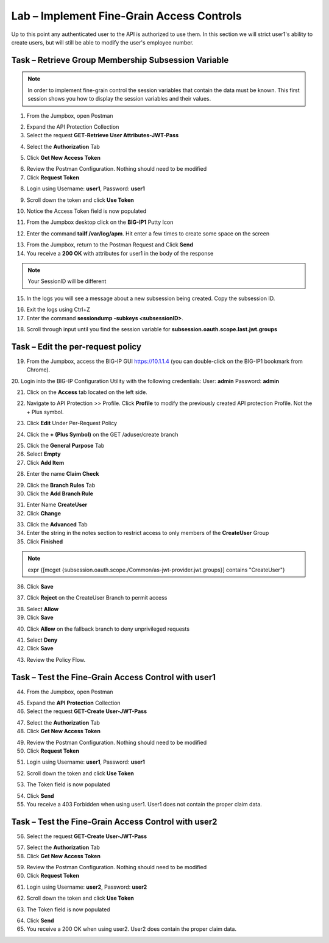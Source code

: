 Lab – Implement Fine-Grain Access Controls
--------------------------------------------

Up to this point any authenticated user to the API is authorized to use them.  In this section we will strict user1's ability to create users, but will still be able to modify the user's employee number.

Task – Retrieve Group Membership Subsession Variable
~~~~~~~~~~~~~~~~~~~~~~~~~~~~~~~~~~~~~~~~~~~~~~~~~~~~~~~~~~~~~~~~~~~~~~~~~~

.. note :: In order to implement fine-grain control the session variables that contain the data must be known.  This first session shows you how to display the session variables and their values.



1. From the Jumpbox, open Postman 

|image23|

2. Expand the API Protection Collection

3. Select the request **GET-Retrieve User Attributes-JWT-Pass**

|image42|

4. Select the **Authorization** Tab

|image43|


5. Click **Get New Access Token**

|image44|

6. Review the Postman Configuration.  Nothing should need to be modified
7. Click **Request Token**

|image27|

8. Login using Username: **user1**, Password: **user1**

|image28|

9. Scroll down the token and click **Use Token**

|image29|

10. Notice the Access Token field is now populated

|image34|


11. From the Jumpbox desktop click on the **BIG-IP1** Putty Icon 

|image47|

12. Enter the command **tailf /var/log/apm**.  Hit enter a few times to create some space on the screen

|image84|

13. From the Jumpbox, return to the Postman Request and Click **Send**
14. You receive a **200 OK** with attributes for user1 in the body of the response

|image31|

.. Note :: Your SessionID will be different

15. In the logs you will see a message about a new subsession being created.  Copy the subsession ID.

|image85|

16. Exit the logs using Ctrl+Z

17. Enter the command **sessiondump -subkeys <subsessionID>**.  

|image86|


18.  Scroll through input until you find the session variable for **subsession.oauth.scope.last.jwt.groups**


|image87|



Task – Edit the per-request policy  
~~~~~~~~~~~~~~~~~~~~~~~~~~~~~~~~~~~~~

19. From the Jumpbox, access the BIG-IP GUI https://10.1.1.4 (you can double-click on the BIG-IP1 bookmark from Chrome).

20. Login into the BIG-IP Configuration Utility with the following credentials:
User: **admin**
Password: **admin**


21. Click on the **Access** tab located on the left side.

|image0|

22. Navigate to API Protection >> Profile.  Click **Profile** to modify the previously created API protection Profile.  Not the + Plus symbol.

|image48|

23. Click **Edit** Under Per-Request Policy

|image49|

24. Click the **+ (Plus Symbol)** on the GET /aduser/create branch

|image50|

25. Click the **General Purpose** Tab
26. Select **Empty** 
27. Click **Add Item**

|image51|

28. Enter the name **Claim Check**

|image53|

29. Click the **Branch Rules** Tab
30. Click the **Add Branch Rule**

|image52|

31. Enter Name **CreateUser**
32. Click **Change**

|image54|


33. Click the **Advanced** Tab
34. Enter the string in the notes section to restrict access to only members of the **CreateUser** Group
35. Click **Finished**

.. Note :: expr {[mcget {subsession.oauth.scope./Common/as-jwt-provider.jwt.groups}] contains "CreateUser"}

|image55|

36. Click **Save**

|image56|

37. Click **Reject** on the CreateUser Branch to permit access 

|image57|

38. Select **Allow**
39. Click **Save**

|image58|

40. Click **Allow** on the fallback branch to deny unprivileged requests

|image59|

41. Select **Deny**
42. Click **Save**

|image60|

43. Review the Policy Flow.

|image61|


Task – Test the Fine-Grain Access Control with user1  
~~~~~~~~~~~~~~~~~~~~~~~~~~~~~~~~~~~~~~~~~~~~~~~~~~~~~~


44. From the Jumpbox, open Postman 

|image23|

45. Expand the **API Protection** Collection


46. Select the request **GET-Create User-JWT-Pass**

|image45|

47. Select the **Authorization** Tab
48. Click **Get New Access Token**

|image44|

49. Review the Postman Configuration.  Nothing should need to be modified
50. Click **Request Token**

|image27|

51. Login using Username: **user1**, Password: **user1**

|image28|

52. Scroll down the token and click **Use Token**

|image29|


53. The Token field is now populated

|image34|

54. Click **Send**


55. You receive a 403 Forbidden when using user1. User1 does not contain the proper claim data.


|image26|


Task – Test the Fine-Grain Access Control with user2  
~~~~~~~~~~~~~~~~~~~~~~~~~~~~~~~~~~~~~~~~~~~~~~~~~~~~~~


56. Select the request **GET-Create User-JWT-Pass**

|image45|

57. Select the **Authorization** Tab
58. Click **Get New Access Token**

|image44|

59. Review the Postman Configuration.  Nothing should need to be modified
60. Click **Request Token**

|image27|

61. Login using Username: **user2**, Password: **user2**

|image62|

62. Scroll down the token and click **Use Token**

|image29|


63. The Token field is now populated

|image34|

64. Click **Send**


65. You receive a 200 OK when using user2. User2 does contain the proper claim data.


|image46|



.. |image0| image:: /_static/class1/module2/image000.png
.. |image23| image:: /_static/class1/module2/image023.png
.. |image26| image:: /_static/class1/module2/image026.png
.. |image27| image:: /_static/class1/module2/image027.png
.. |image28| image:: /_static/class1/module2/image028.png
.. |image29| image:: /_static/class1/module2/image029.png
.. |image31| image:: /_static/class1/module2/image031.png
.. |image34| image:: /_static/class1/module2/image034.png
.. |image42| image:: /_static/class1/module2/image042.png
.. |image43| image:: /_static/class1/module2/image043.png
.. |image44| image:: /_static/class1/module2/image044.png
.. |image45| image:: /_static/class1/module2/image045.png
.. |image46| image:: /_static/class1/module2/image046.png
.. |image47| image:: /_static/class1/module2/image047.png
.. |image48| image:: /_static/class1/module2/image048.png
.. |image49| image:: /_static/class1/module2/image049.png
.. |image50| image:: /_static/class1/module2/image050.png
.. |image51| image:: /_static/class1/module2/image051.png
.. |image52| image:: /_static/class1/module2/image052.png
.. |image53| image:: /_static/class1/module2/image053.png
.. |image54| image:: /_static/class1/module2/image054.png
.. |image55| image:: /_static/class1/module2/image055.png
.. |image56| image:: /_static/class1/module2/image056.png
.. |image57| image:: /_static/class1/module2/image057.png
.. |image58| image:: /_static/class1/module2/image058.png
.. |image59| image:: /_static/class1/module2/image059.png
.. |image60| image:: /_static/class1/module2/image060.png
.. |image61| image:: /_static/class1/module2/image061.png
.. |image62| image:: /_static/class1/module2/image062.png
.. |image63| image:: /_static/class1/module2/image063.png
.. |image84| image:: /_static/class1/module2/image084.png
.. |image85| image:: /_static/class1/module2/image085.png
.. |image86| image:: /_static/class1/module2/image086.png
.. |image87| image:: /_static/class1/module2/image087.png





